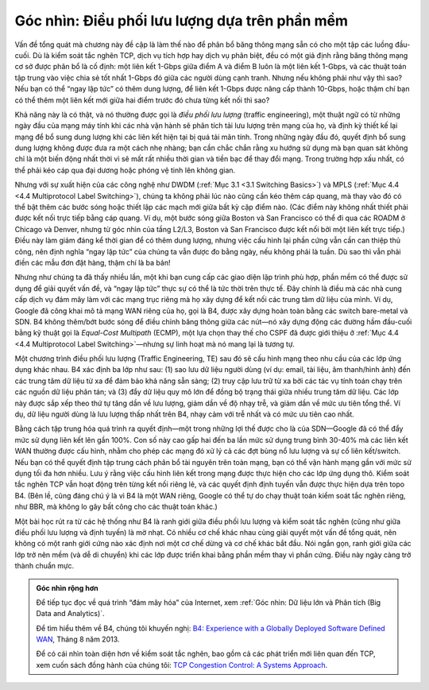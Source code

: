 Góc nhìn: Điều phối lưu lượng dựa trên phần mềm
===============================================

Vấn đề tổng quát mà chương này đề cập là làm thế nào để phân bổ băng thông mạng sẵn có cho một tập các luồng đầu-cuối. Dù là kiểm soát tắc nghẽn TCP, dịch vụ tích hợp hay dịch vụ phân biệt, đều có một giả định rằng băng thông mạng cơ sở được phân bổ là cố định: một liên kết 1-Gbps giữa điểm A và điểm B luôn là một liên kết 1-Gbps, và các thuật toán tập trung vào việc chia sẻ tốt nhất 1-Gbps đó giữa các người dùng cạnh tranh. Nhưng nếu không phải như vậy thì sao? Nếu bạn có thể “ngay lập tức” có thêm dung lượng, để liên kết 1-Gbps được nâng cấp thành 10-Gbps, hoặc thậm chí bạn có thể thêm một liên kết mới giữa hai điểm trước đó chưa từng kết nối thì sao?

Khả năng này là có thật, và nó thường được gọi là *điều phối lưu lượng* (traffic engineering), một thuật ngữ có từ những ngày đầu của mạng máy tính khi các nhà vận hành sẽ phân tích tải lưu lượng trên mạng của họ, và định kỳ thiết kế lại mạng để bổ sung dung lượng khi các liên kết hiện tại bị quá tải mãn tính. Trong những ngày đầu đó, quyết định bổ sung dung lượng không được đưa ra một cách nhẹ nhàng; bạn cần chắc chắn rằng xu hướng sử dụng mà bạn quan sát không chỉ là một biến động nhất thời vì sẽ mất rất nhiều thời gian và tiền bạc để thay đổi mạng. Trong trường hợp xấu nhất, có thể phải kéo cáp qua đại dương hoặc phóng vệ tinh lên không gian.

Nhưng với sự xuất hiện của các công nghệ như DWDM (:ref:`Mục 3.1 <3.1 Switching Basics>`) và MPLS (:ref:`Mục 4.4 <4.4 Multiprotocol Label Switching>`), chúng ta không phải lúc nào cũng cần kéo thêm cáp quang, mà thay vào đó có thể bật thêm các bước sóng hoặc thiết lập các mạch mới giữa bất kỳ cặp điểm nào. (Các điểm này không nhất thiết phải được kết nối trực tiếp bằng cáp quang. Ví dụ, một bước sóng giữa Boston và San Francisco có thể đi qua các ROADM ở Chicago và Denver, nhưng từ góc nhìn của tầng L2/L3, Boston và San Francisco được kết nối bởi một liên kết trực tiếp.) Điều này làm giảm đáng kể thời gian để có thêm dung lượng, nhưng việc cấu hình lại phần cứng vẫn cần can thiệp thủ công, nên định nghĩa “ngay lập tức” của chúng ta vẫn được đo bằng ngày, nếu không phải là tuần. Dù sao thì vẫn phải điền các mẫu đơn đặt hàng, thậm chí là ba bản!

Nhưng như chúng ta đã thấy nhiều lần, một khi bạn cung cấp các giao diện lập trình phù hợp, phần mềm có thể được sử dụng để giải quyết vấn đề, và “ngay lập tức” thực sự có thể là tức thời trên thực tế. Đây chính là điều mà các nhà cung cấp dịch vụ đám mây làm với các mạng trục riêng mà họ xây dựng để kết nối các trung tâm dữ liệu của mình. Ví dụ, Google đã công khai mô tả mạng WAN riêng của họ, gọi là B4, được xây dựng hoàn toàn bằng các switch bare-metal và SDN. B4 không thêm/bớt bước sóng để điều chỉnh băng thông giữa các nút—nó xây dựng động các đường hầm đầu-cuối bằng kỹ thuật gọi là *Equal-Cost Multipath* (ECMP), một lựa chọn thay thế cho CSPF đã được giới thiệu ở :ref:`Mục 4.4 <4.4 Multiprotocol Label Switching>`—nhưng sự linh hoạt mà nó mang lại là tương tự.

Một chương trình điều phối lưu lượng (Traffic Engineering, TE) sau đó sẽ cấu hình mạng theo nhu cầu của các lớp ứng dụng khác nhau. B4 xác định ba lớp như sau: (1) sao lưu dữ liệu người dùng (ví dụ: email, tài liệu, âm thanh/hình ảnh) đến các trung tâm dữ liệu từ xa để đảm bảo khả năng sẵn sàng; (2) truy cập lưu trữ từ xa bởi các tác vụ tính toán chạy trên các nguồn dữ liệu phân tán; và (3) đẩy dữ liệu quy mô lớn để đồng bộ trạng thái giữa nhiều trung tâm dữ liệu. Các lớp này được sắp xếp theo thứ tự tăng dần về lưu lượng, giảm dần về độ nhạy trễ, và giảm dần về mức ưu tiên tổng thể. Ví dụ, dữ liệu người dùng là lưu lượng thấp nhất trên B4, nhạy cảm với trễ nhất và có mức ưu tiên cao nhất.

Bằng cách tập trung hóa quá trình ra quyết định—một trong những lợi thế được cho là của SDN—Google đã có thể đẩy mức sử dụng liên kết lên gần 100%. Con số này cao gấp hai đến ba lần mức sử dụng trung bình 30-40% mà các liên kết WAN thường được cấu hình, nhằm cho phép các mạng đó xử lý cả các đợt bùng nổ lưu lượng và sự cố liên kết/switch. Nếu bạn có thể quyết định tập trung cách phân bổ tài nguyên trên toàn mạng, bạn có thể vận hành mạng gần với mức sử dụng tối đa hơn nhiều. Lưu ý rằng việc cấu hình liên kết trong mạng được thực hiện cho các lớp ứng dụng thô. Kiểm soát tắc nghẽn TCP vẫn hoạt động trên từng kết nối riêng lẻ, và các quyết định định tuyến vẫn được thực hiện dựa trên topo B4. (Bên lề, cũng đáng chú ý là vì B4 là một WAN riêng, Google có thể tự do chạy thuật toán kiểm soát tắc nghẽn riêng, như BBR, mà không lo gây bất công cho các thuật toán khác.)

Một bài học rút ra từ các hệ thống như B4 là ranh giới giữa điều phối lưu lượng và kiểm soát tắc nghẽn (cũng như giữa điều phối lưu lượng và định tuyến) là mờ nhạt. Có nhiều cơ chế khác nhau cùng giải quyết một vấn đề tổng quát, nên không có một ranh giới cứng nào xác định nơi một cơ chế dừng và cơ chế khác bắt đầu. Nói ngắn gọn, ranh giới giữa các lớp trở nên mềm (và dễ di chuyển) khi các lớp được triển khai bằng phần mềm thay vì phần cứng. Điều này ngày càng trở thành chuẩn mực.

.. admonition:: Góc nhìn rộng hơn

   Để tiếp tục đọc về quá trình “đám mây hóa” của Internet, xem
   :ref:`Góc nhìn: Dữ liệu lớn và Phân tích (Big Data and Analytics)`.

   Để tìm hiểu thêm về B4, chúng tôi khuyến nghị: `B4: Experience with a
   Globally Deployed Software Defined
   WAN <https://cseweb.ucsd.edu/~vahdat/papers/b4-sigcomm13.pdf>`__,
   Tháng 8 năm 2013.

   Để có cái nhìn toàn diện hơn về kiểm soát tắc nghẽn, bao gồm cả các phát triển mới liên quan đến TCP, xem cuốn sách đồng hành của chúng tôi:
   `TCP Congestion Control: A Systems Approach <https://tcpcc.systemsapproach.org>`__.
